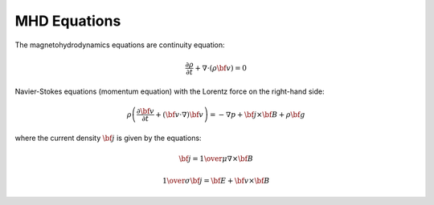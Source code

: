 MHD Equations
-------------

The magnetohydrodynamics equations are continuity equation:

.. math::

    \frac{\partial \rho}{\partial t} + \nabla\cdot(\rho {\bf v}) = 0

Navier-Stokes equations (momentum equation) with the Lorentz force on the
right-hand side:

.. math::

    \rho\left(\frac{\partial {\bf v}}{\partial t} + ({\bf v} \cdot \nabla)
     {\bf v} \right) = -\nabla p + {\bf j} \times {\bf B} + \rho {\bf g}

where the current density :math:`{\bf j}` is given by the equations:

.. math::

    {\bf j} = {1\over\mu}\nabla\times{\bf B}

    {1\over\sigma}{\bf j} = {\bf E} + {\bf v}\times{\bf B}
